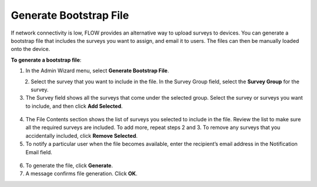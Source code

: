 Generate Bootstrap File
-------------------------

If network connectivity is low, FLOW provides an alternative way to upload surveys to devices. You can generate a bootstrap file that includes the surveys you want to assign, and email it to users. The files can then be manually loaded onto the device. 

**To generate a bootstrap file**:

1. In the Admin Wizard menu, select **Generate Bootstrap File**. 


.. figure:: img/AdminWizard.png
   :width: 600 px
   :alt: image of dashboard
   :align: left
 
2.	Select the survey that you want to include in the file. In the Survey Group field, select the **Survey Group** for the survey. 


3.	The Survey field shows all the surveys that come under the selected group. Select the survey or surveys you want to include, and then click **Add Selected**.


.. figure:: img/GenBStrapFile1.png
   :width: 600 px
   :alt: image of dashboard
   :align: center
 
4.	The File Contents section shows the list of surveys you selected to include in the file. Review the list to make sure all the required surveys are included. To add more, repeat steps 2 and 3. To remove any surveys that you accidentally included, click **Remove Selected**.
 
5.	To notify a particular user when the file becomes available, enter the recipient’s email address in the Notification Email field.


.. figure:: img/GenBStrapFile2.png
   :width: 600 px
   :alt: image of dashboard
   :align: center 

6.	To generate the file, click **Generate**. 

7.	A message confirms file generation. Click **OK**.
